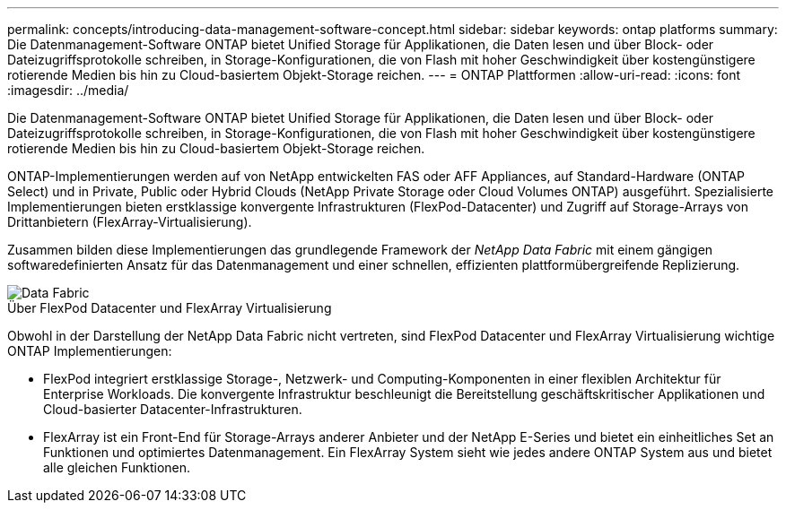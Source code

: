 ---
permalink: concepts/introducing-data-management-software-concept.html 
sidebar: sidebar 
keywords: ontap platforms 
summary: Die Datenmanagement-Software ONTAP bietet Unified Storage für Applikationen, die Daten lesen und über Block- oder Dateizugriffsprotokolle schreiben, in Storage-Konfigurationen, die von Flash mit hoher Geschwindigkeit über kostengünstigere rotierende Medien bis hin zu Cloud-basiertem Objekt-Storage reichen. 
---
= ONTAP Plattformen
:allow-uri-read: 
:icons: font
:imagesdir: ../media/


[role="lead"]
Die Datenmanagement-Software ONTAP bietet Unified Storage für Applikationen, die Daten lesen und über Block- oder Dateizugriffsprotokolle schreiben, in Storage-Konfigurationen, die von Flash mit hoher Geschwindigkeit über kostengünstigere rotierende Medien bis hin zu Cloud-basiertem Objekt-Storage reichen.

ONTAP-Implementierungen werden auf von NetApp entwickelten FAS oder AFF Appliances, auf Standard-Hardware (ONTAP Select) und in Private, Public oder Hybrid Clouds (NetApp Private Storage oder Cloud Volumes ONTAP) ausgeführt. Spezialisierte Implementierungen bieten erstklassige konvergente Infrastrukturen (FlexPod-Datacenter) und Zugriff auf Storage-Arrays von Drittanbietern (FlexArray-Virtualisierung).

Zusammen bilden diese Implementierungen das grundlegende Framework der _NetApp Data Fabric_ mit einem gängigen softwaredefinierten Ansatz für das Datenmanagement und einer schnellen, effizienten plattformübergreifende Replizierung.

image::../media/data-fabric.gif[Data Fabric]

.Über FlexPod Datacenter und FlexArray Virtualisierung
Obwohl in der Darstellung der NetApp Data Fabric nicht vertreten, sind FlexPod Datacenter und FlexArray Virtualisierung wichtige ONTAP Implementierungen:

* FlexPod integriert erstklassige Storage-, Netzwerk- und Computing-Komponenten in einer flexiblen Architektur für Enterprise Workloads. Die konvergente Infrastruktur beschleunigt die Bereitstellung geschäftskritischer Applikationen und Cloud-basierter Datacenter-Infrastrukturen.
* FlexArray ist ein Front-End für Storage-Arrays anderer Anbieter und der NetApp E-Series und bietet ein einheitliches Set an Funktionen und optimiertes Datenmanagement. Ein FlexArray System sieht wie jedes andere ONTAP System aus und bietet alle gleichen Funktionen.

